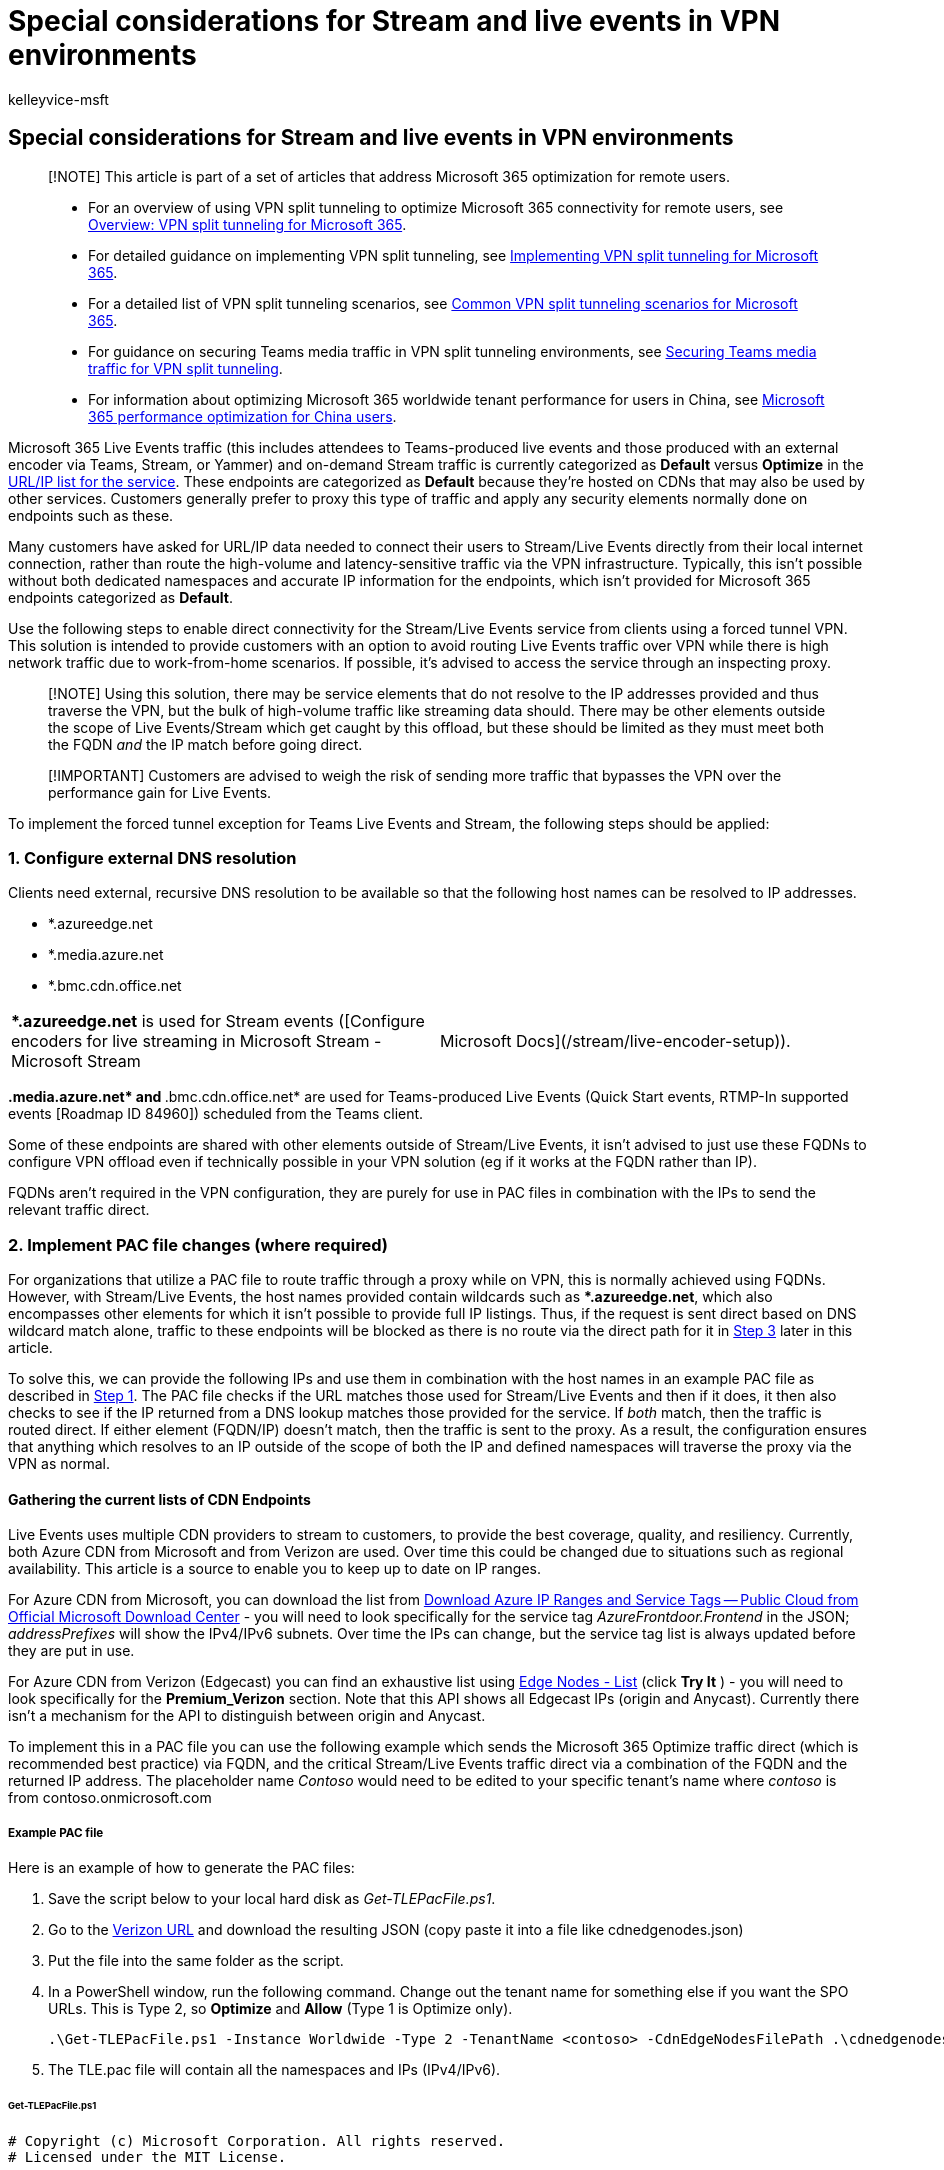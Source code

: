 = Special considerations for Stream and live events in VPN environments
:audience: Admin
:author: kelleyvice-msft
:description: Special considerations for Stream and live events in VPN environments
:f1.keywords: ["NOCSH"]
:manager: scotv
:ms.author: kvice
:ms.collection: ["Ent_O365", "Strat_O365_Enterprise", "remotework"]
:ms.date: 3/3/2022
:ms.localizationpriority: medium
:ms.service: microsoft-365-enterprise
:ms.topic: conceptual
:search.appverid: ["MET150"]

== Special considerations for Stream and live events in VPN environments

____
[!NOTE] This article is part of a set of articles that address Microsoft 365 optimization for remote users.
____

____
* For an overview of using VPN split tunneling to optimize Microsoft 365 connectivity for remote users, see xref:microsoft-365-vpn-split-tunnel.adoc[Overview: VPN split tunneling for Microsoft 365].
* For detailed guidance on implementing VPN split tunneling, see xref:microsoft-365-vpn-implement-split-tunnel.adoc[Implementing VPN split tunneling for Microsoft 365].
* For a detailed list of VPN split tunneling scenarios, see xref:microsoft-365-vpn-common-scenarios.adoc[Common VPN split tunneling scenarios for Microsoft 365].
* For guidance on securing Teams media traffic in VPN split tunneling environments, see xref:microsoft-365-vpn-securing-teams.adoc[Securing Teams media traffic for VPN split tunneling].
* For information about optimizing Microsoft 365 worldwide tenant performance for users in China, see xref:microsoft-365-networking-china.adoc[Microsoft 365 performance optimization for China users].
____

Microsoft 365 Live Events traffic (this includes attendees to Teams-produced live events and those produced with an external encoder via Teams, Stream, or Yammer) and on-demand Stream traffic is currently categorized as *Default* versus *Optimize* in the xref:urls-and-ip-address-ranges.adoc[URL/IP list for the service].
These endpoints are categorized as *Default* because they're hosted on CDNs that may also be used by other services.
Customers generally prefer to proxy this type of traffic and apply any security elements normally done on endpoints such as these.

Many customers have asked for URL/IP data needed to connect their users to Stream/Live Events directly from their local internet connection, rather than route the high-volume and latency-sensitive traffic via the VPN infrastructure.
Typically, this isn't possible without both dedicated namespaces and accurate IP information for the endpoints, which isn't provided for Microsoft 365 endpoints categorized as *Default*.

Use the following steps to enable direct connectivity for the Stream/Live Events service from clients using a forced tunnel VPN.
This solution is intended to provide customers with an option to avoid routing Live Events traffic over VPN while there is high network traffic due to work-from-home scenarios.
If possible, it's advised to access the service through an inspecting proxy.

____
[!NOTE] Using this solution, there may be service elements that do not resolve to the IP addresses provided and thus traverse the VPN, but the bulk of high-volume traffic like streaming data should.
There may be other elements outside the scope of Live Events/Stream which get caught by this offload, but these should be limited as they must meet both the FQDN _and_ the IP match before going direct.
____

____
[!IMPORTANT] Customers are advised to weigh the risk of sending more traffic that bypasses the VPN over the performance gain for Live Events.
____

To implement the forced tunnel exception for Teams Live Events and Stream, the following steps should be applied:

=== 1. Configure external DNS resolution

Clients need external, recursive DNS resolution to be available so that the following host names can be resolved to IP addresses.

* *.azureedge.net
* *.media.azure.net
* *.bmc.cdn.office.net

[cols=2*]
|===
| **.azureedge.net* is used for Stream events ([Configure encoders for live streaming in Microsoft Stream - Microsoft Stream
| Microsoft Docs](/stream/live-encoder-setup)).
|===

**.media.azure.net* and **.bmc.cdn.office.net* are used for Teams-produced Live Events (Quick Start events, RTMP-In supported events [Roadmap ID 84960]) scheduled from the Teams client.

Some of these endpoints are shared with other elements outside of Stream/Live Events, it isn't advised to just use these FQDNs to configure VPN offload even if technically possible in your VPN solution (eg if it works at the FQDN rather than IP).

FQDNs aren't required in the VPN configuration, they are purely for use in PAC files in combination with the IPs to send the relevant traffic direct.

=== 2. Implement PAC file changes (where required)

For organizations that utilize a PAC file to route traffic through a proxy while on VPN, this is normally achieved using FQDNs.
However, with Stream/Live Events, the host names provided contain wildcards such as **.azureedge.net*, which also encompasses other elements for which it isn't possible to provide full IP listings.
Thus, if the request is sent direct based on DNS wildcard match alone, traffic to these endpoints will be blocked as there is no route via the direct path for it in <<3-configure-routing-on-the-vpn-to-enable-direct-egress,Step 3>> later in this article.

To solve this, we can provide the following IPs and use them in combination with the host names in an example PAC file as described in <<1-configure-external-dns-resolution,Step 1>>.
The PAC file checks if the URL matches those used for Stream/Live Events and then if it does, it then also checks to see if the IP returned from a DNS lookup matches those provided for the service.
If _both_ match, then the traffic is routed direct.
If either element (FQDN/IP) doesn't match, then the traffic is sent to the proxy.
As a result, the configuration ensures that anything which resolves to an IP outside of the scope of both the IP and defined namespaces will traverse the proxy via the VPN as normal.

==== Gathering the current lists of CDN Endpoints

Live Events uses multiple CDN providers to stream to customers, to provide the best coverage, quality, and resiliency.
Currently, both Azure CDN from Microsoft and from Verizon are used.
Over time this could be changed due to situations such as regional availability.
This article is a source to enable you to keep up to date on IP ranges.

For Azure CDN from Microsoft, you can download the list from https://www.microsoft.com/download/details.aspx?id=56519[Download Azure IP Ranges and Service Tags -- Public Cloud from Official Microsoft Download Center] - you will need to look specifically for the service tag _AzureFrontdoor.Frontend_ in the JSON;
_addressPrefixes_ will show the IPv4/IPv6 subnets.
Over time the IPs can change, but the service tag list is always updated before they are put in use.

For Azure CDN from Verizon (Edgecast) you can find an exhaustive list using link:/rest/api/cdn/edge-nodes/list[Edge Nodes - List] (click *Try It* ) - you will need to look specifically for the  *Premium_Verizon*  section.
Note that this API shows all Edgecast IPs (origin and Anycast).
Currently there isn't a mechanism for the API to distinguish between origin and Anycast.

To implement this in a PAC file you can use the following example which sends the Microsoft 365 Optimize traffic direct (which is recommended best practice) via FQDN, and the critical Stream/Live Events traffic direct via a combination of the FQDN and the returned IP address.
The placeholder name _Contoso_ would need to be edited to your specific tenant's name where _contoso_ is from contoso.onmicrosoft.com

===== Example PAC file

Here is an example of how to generate the PAC files:

. Save the script below to your local hard disk as _Get-TLEPacFile.ps1_.
. Go to the link:/rest/api/cdn/edge-nodes/list#code-try-0[Verizon URL] and download the resulting JSON (copy paste it into a file like cdnedgenodes.json)
. Put the file into the same folder as the script.
. In a PowerShell window, run the following command.
Change out the tenant name for something else if you want the SPO URLs.
This is Type 2, so *Optimize* and *Allow* (Type 1 is Optimize only).
+
[,powershell]
----
.\Get-TLEPacFile.ps1 -Instance Worldwide -Type 2 -TenantName <contoso> -CdnEdgeNodesFilePath .\cdnedgenodes.json -FilePath TLE.pac
----

. The TLE.pac file will contain all the namespaces and IPs (IPv4/IPv6).

====== Get-TLEPacFile.ps1

[,powershell]
----
# Copyright (c) Microsoft Corporation. All rights reserved.
# Licensed under the MIT License.

<#PSScriptInfo

.VERSION 1.0.4

.AUTHOR Microsoft Corporation

.GUID 7f692977-e76c-4582-97d5-9989850a2529

.COMPANYNAME Microsoft

.COPYRIGHT
Copyright (c) Microsoft Corporation. All rights reserved.
Licensed under the MIT License.

.TAGS PAC Microsoft Microsoft365 365

.LICENSEURI

.PROJECTURI http://aka.ms/ipurlws

.ICONURI

.EXTERNALMODULEDEPENDENCIES

.REQUIREDSCRIPTS

.EXTERNALSCRIPTDEPENDENCIES

.RELEASENOTES

#>

<#

.SYNOPSIS

Create a PAC file for Microsoft 365 prioritized connectivity

.DESCRIPTION

This script will access updated information to create a PAC file to prioritize Microsoft 365 Urls for
better access to the service. This script will allow you to create different types of files depending
on how traffic needs to be prioritized.

.PARAMETER Instance

The service instance inside Microsoft 365.

.PARAMETER ClientRequestId

The client request id to connect to the web service to query up to date Urls.

.PARAMETER DirectProxySettings

The direct proxy settings for priority traffic.

.PARAMETER DefaultProxySettings

The default proxy settings for non priority traffic.

.PARAMETER Type

The type of prioritization to give. Valid values are 1 and 2, which are 2 different modes of operation.
Type 1 will send Optimize traffic to the direct route. Type 2 will send Optimize and Allow traffic to
the direct route.

.PARAMETER Lowercase

Flag this to include lowercase transformation into the PAC file for the host name matching.

.PARAMETER TenantName

The tenant name to replace wildcard Urls in the webservice.

.PARAMETER ServiceAreas

The service areas to filter endpoints by in the webservice.

.PARAMETER FilePath

The file to print the content to.

.EXAMPLE

Get-TLEPacFile.ps1 -ClientRequestId b10c5ed1-bad1-445f-b386-b919946339a7 -DefaultProxySettings "PROXY 4.4.4.4:70" -FilePath type1.pac

.EXAMPLE

Get-TLEPacFile.ps1 -ClientRequestId b10c5ed1-bad1-445f-b386-b919946339a7 -Instance China -Type 2 -DefaultProxySettings "PROXY 4.4.4.4:70" -FilePath type2.pac

.EXAMPLE

Get-TLEPacFile.ps1 -ClientRequestId b10c5ed1-bad1-445f-b386-b919946339a7 -Instance WorldWide -Lowercase -TenantName tenantName -ServiceAreas Sharepoint

#>

#Requires -Version 2

[CmdletBinding(SupportsShouldProcess=$True)]
Param (
    [Parameter(Mandatory = $false)]
    [ValidateSet('Worldwide', 'Germany', 'China', 'USGovDoD', 'USGovGCCHigh')]
    [String] $Instance = "Worldwide",

    [Parameter(Mandatory = $false)]
    [ValidateNotNullOrEmpty()]
    [guid] $ClientRequestId = [Guid]::NewGuid().Guid,

    [Parameter(Mandatory = $false)]
    [ValidateNotNullOrEmpty()]
    [String] $DirectProxySettings = 'DIRECT',

    [Parameter(Mandatory = $false)]
    [ValidateNotNullOrEmpty()]
    [String] $DefaultProxySettings = 'PROXY 10.10.10.10:8080',

    [Parameter(Mandatory = $false)]
    [ValidateRange(1, 2)]
    [int] $Type = 1,

    [Parameter(Mandatory = $false)]
    [switch] $Lowercase = $false,

    [Parameter(Mandatory = $false)]
    [ValidateNotNullOrEmpty()]
    [string] $TenantName,

    [Parameter(Mandatory = $false)]
    [ValidateSet('Exchange', 'SharePoint', 'Common', 'Skype')]
    [string[]] $ServiceAreas,

    [Parameter(Mandatory = $false)]
    [ValidateNotNullOrEmpty()]
    [string] $FilePath,

    [Parameter(Mandatory = $false)]
    [ValidateNotNullOrEmpty()]
    [string] $CdnEdgeNodesFilePath
)

##################################################################################################################
### Global constants
##################################################################################################################

$baseServiceUrl = "https://endpoints.office.com/endpoints/$Instance/?ClientRequestId={$ClientRequestId}"
$directProxyVarName = "direct"
$defaultProxyVarName = "proxyServer"
$bl = "`r`n"

##################################################################################################################
### Functions to create PAC files
##################################################################################################################

function Get-PacClauses
{
    param(
        [Parameter(Mandatory = $false)]
        [string[]] $Urls,

        [Parameter(Mandatory = $true)]
        [ValidateNotNullOrEmpty()]
        [String] $ReturnVarName
    )

    if (!$Urls)
    {
        return ""
    }

    $clauses =  (($Urls | ForEach-Object { "shExpMatch(host, `"$_`")" }) -Join "$bl        || ")

@"
    if($clauses)
    {
        return $ReturnVarName;
    }
"@
}

function Get-PacString
{
    param(
        [Parameter(Mandatory = $true)]
        [ValidateNotNullOrEmpty()]
        [array[]] $MapVarUrls
    )

@"
// This PAC file will provide proxy config to Microsoft 365 services
//  using data from the public web service for all endpoints
function FindProxyForURL(url, host)
{
    var $directProxyVarName = "$DirectProxySettings";
    var $defaultProxyVarName = "$DefaultProxySettings";

$( if ($Lowercase) { "    host = host.toLowerCase();" })

$( ($MapVarUrls | ForEach-Object { Get-PACClauses -ReturnVarName $_.Item1 -Urls $_.Item2 }) -Join "$bl$bl" )

$( if (!$ServiceAreas -or $ServiceAreas.Contains('Skype')) { Get-TLEPacConfiguration })

    return $defaultProxyVarName;
}
"@ -replace "($bl){3,}","$bl$bl" # Collapse more than one blank line in the PAC file so it looks better.
}

##################################################################################################################
### Functions to get and filter endpoints
##################################################################################################################

function Get-TLEPacConfiguration {
    param ()
    $PreBlock = @"
    // Don't Proxy Teams Live Events traffic

    if(shExpMatch(host, "*.azureedge.net")
    || shExpMatch(host, "*.bmc.cdn.office.net")
    || shExpMatch(host, "*.media.azure.net"))
    {
        var resolved_ip = dnsResolveEx(host);

"@
    $TLESb = New-Object 'System.Text.StringBuilder'
    $TLESb.Append($PreBlock) | Out-Null

    if (![string]::IsNullOrEmpty($CdnEdgeNodesFilePath) -and (Test-Path -Path $CdnEdgeNodesFilePath)) {
        $CdnData = Get-Content -Path $CdnEdgeNodesFilePath -Raw -ErrorAction SilentlyContinue | ConvertFrom-Json | Select-Object -ExpandProperty value |
            Where-Object { $_.name -eq 'Premium_Verizon'} | Select-Object -First 1 -ExpandProperty properties |
            Select-Object -ExpandProperty ipAddressGroups
        $CdnData | Select-Object -ExpandProperty ipv4Addresses | ForEach-Object {
            if ($TLESb.Length -eq $PreBlock.Length) {
                $TLESb.Append("        if(") | Out-Null
            }
            else {
                $TLESb.AppendLine() | Out-Null
                $TLESb.Append("        || ") | Out-Null
            }
            $TLESb.Append("isInNetEx(resolved_ip, `"$($_.BaseIpAddress)/$($_.prefixLength)`")") | Out-Null
        }
        $CdnData | Select-Object -ExpandProperty ipv6Addresses | ForEach-Object {
            if ($TLESb.Length -eq $PreBlock.Length) {
                $TLESb.Append("        if(") | Out-Null
            }
            else {
                $TLESb.AppendLine() | Out-Null
                $TLESb.Append("        || ") | Out-Null
            }
            $TLESb.Append("isInNetEx(resolved_ip, `"$($_.BaseIpAddress)/$($_.prefixLength)`")") | Out-Null
        }
    }
    $AzureIPsUrl = Invoke-WebRequest -Uri "https://www.microsoft.com/en-us/download/confirmation.aspx?id=56519" -UseBasicParsing -ErrorAction SilentlyContinue  |
            Select-Object -ExpandProperty Links | Select-Object -ExpandProperty href |
            Where-Object { $_.EndsWith('.json') -and $_ -match 'ServiceTags' } | Select-Object -First 1
    if ($AzureIPsUrl) {
        Invoke-RestMethod -Uri $AzureIPsUrl -ErrorAction SilentlyContinue | Select-Object -ExpandProperty values |
            Where-Object { $_.name -eq 'AzureFrontDoor.Frontend' } | Select-Object -First 1 -ExpandProperty properties |
            Select-Object -ExpandProperty addressPrefixes | ForEach-Object {
                if ($TLESb.Length -eq $PreBlock.Length) {
                    $TLESb.Append("        if(") | Out-Null
                }
                else {
                    $TLESb.AppendLine() | Out-Null
                    $TLESb.Append("        || ") | Out-Null
                }
                $TLESb.Append("isInNetEx(resolved_ip, `"$_`")") | Out-Null
            }
    }
    if ($TLESb.Length -gt $PreBlock.Length) {
        $TLESb.AppendLine(")") | Out-Null
        $TLESb.AppendLine("        {") | Out-Null
        $TLESb.AppendLine("            return $directProxyVarName;") | Out-Null
        $TLESb.AppendLine("        }") | Out-Null
    }
    else {
        $TLESb.AppendLine("        // no addresses found for service via script") | Out-Null
    }
    $TLESb.AppendLine("    }") | Out-Null
    return $TLESb.ToString()
}

function Get-Regex
{
    param(
        [Parameter(Mandatory = $true)]
        [ValidateNotNullOrEmpty()]
        [string] $Fqdn
    )

    return "^" + $Fqdn.Replace(".", "\.").Replace("*", ".*").Replace("?", ".?") + "$"
}

function Match-RegexList
{
    param(
        [Parameter(Mandatory = $true)]
        [ValidateNotNullOrEmpty()]
        [string] $ToMatch,

        [Parameter(Mandatory = $false)]
        [string[]] $MatchList
    )

    if (!$MatchList)
    {
        return $false
    }
    foreach ($regex in $MatchList)
    {
        if ($regex -ne $ToMatch -and $ToMatch -match (Get-Regex $regex))
        {
            return $true
        }
    }
    return $false
}

function Get-Endpoints
{
    $url = $baseServiceUrl
    if ($TenantName)
    {
        $url += "&TenantName=$TenantName"
    }
    if ($ServiceAreas)
    {
        $url += "&ServiceAreas=" + ($ServiceAreas -Join ",")
    }
    return Invoke-RestMethod -Uri $url
}

function Get-Urls
{
    param(
        [Parameter(Mandatory = $false)]
        [psobject[]] $Endpoints
    )

    if ($Endpoints)
    {
        return $Endpoints | Where-Object { $_.urls } | ForEach-Object { $_.urls } | Sort-Object -Unique
    }
    return @()
}

function Get-UrlVarTuple
{
    param(
        [Parameter(Mandatory = $true)]
        [ValidateNotNullOrEmpty()]
        [string] $VarName,

        [Parameter(Mandatory = $false)]
        [string[]] $Urls
    )
    return New-Object 'Tuple[string,string[]]'($VarName, $Urls)
}

function Get-MapVarUrls
{
    Write-Verbose "Retrieving all endpoints for instance $Instance from web service."
    $Endpoints = Get-Endpoints

    if ($Type -eq 1)
    {
        $directUrls = Get-Urls ($Endpoints | Where-Object { $_.category -eq "Optimize" })
        $nonDirectPriorityUrls = Get-Urls ($Endpoints | Where-Object { $_.category -ne "Optimize" }) | Where-Object { Match-RegexList $_ $directUrls }
        return @(
            Get-UrlVarTuple -VarName $defaultProxyVarName -Urls $nonDirectPriorityUrls
            Get-UrlVarTuple -VarName $directProxyVarName -Urls $directUrls
        )
    }
    elseif ($Type -eq 2)
    {
        $directUrls = Get-Urls ($Endpoints | Where-Object { $_.category -in @("Optimize", "Allow")})
        $nonDirectPriorityUrls = Get-Urls ($Endpoints | Where-Object { $_.category -notin @("Optimize", "Allow") }) | Where-Object { Match-RegexList $_ $directUrls }
        return @(
            Get-UrlVarTuple -VarName $defaultProxyVarName -Urls $nonDirectPriorityUrls
            Get-UrlVarTuple -VarName $directProxyVarName -Urls $directUrls
        )
    }
}

##################################################################################################################
### Main script
##################################################################################################################

$content = Get-PacString (Get-MapVarUrls)

if ($FilePath)
{
    $content | Out-File -FilePath $FilePath -Encoding ascii
}
else
{
    $content
}
----

The script will automatically parse the Azure list based on the https://www.microsoft.com/download/details.aspx?id=56519[download URL] and keys off of *AzureFrontDoor.Frontend*, so there is no need to get that manually.

Again, it isn't advised to perform VPN offload using just the FQDNs;
utilizing *both* the FQDNs and the IP addresses in the function helps scope the use of this offload to a limited set of endpoints including Live Events/Stream.
The way the function is structured will result in a DNS lookup being done for the FQDN that matches those listed by the client directly, i.e.
DNS resolution of the remaining namespaces remains unchanged.

If you wish to limit the risk of offloading endpoints not related to Live Events and Stream, you can remove the **.azureedge.net* domain from the configuration which is where most of this risk lies as this is a shared domain used for all Azure CDN customers.
The downside of this is that any event using an external encoder won't be optimized but events produced/organized within Teams will be.

=== 3. Configure routing on the VPN to enable direct egress

The final step is to add a direct route for the Live Event IPs described in *Gathering the current lists of CDN Endpoints* into the VPN configuration to ensure the traffic isn't sent via the forced tunnel into the VPN.
Detailed information on how to do this for Microsoft 365 Optimize endpoints can be found in the link:microsoft-365-vpn-implement-split-tunnel.md#implement-vpn-split-tunneling[Implement VPN split tunneling] section of xref:microsoft-365-vpn-implement-split-tunnel.adoc[Implementing VPN split tunneling for Microsoft 365].
The process is exactly the same for the Stream/Live Events IPs listed in this document.

Note that only the IPs (not FQDNs) from <<gathering-the-current-lists-of-cdn-endpoints,Gathering the current lists of CDN Endpoints>> should be used for VPN configuration.

=== FAQ

==== Will this send all my traffic to the service direct?

No, this will send the latency-sensitive streaming traffic for a Live Event or Stream video direct, any other traffic will continue to use the VPN tunnel if they do not resolve to the IPs published.

==== Do I need to use the IPv6 Addresses?

No, the connectivity can be IPv4 only if required.

==== Why are these IPs not published in the Microsoft 365 URL/IP service?

Microsoft has strict controls around the format and type of information that is in the service to ensure customers can reliably use the information to implement secure and optimal routing based on endpoint category.

The *Default* endpoint category has no IP information provided for numerous reasons (Default endpoints may be outside of the control of Microsoft, may change too frequently, or may be in blocks shared with other elements).
For this reason, Default endpoints are designed to be sent via FQDN to an inspecting proxy, like normal web traffic.

In this case, the above endpoints are CDNs that may be used by non-Microsoft controlled elements other than Live Events or Stream, and thus sending the traffic direct will also mean anything else which resolves to these IPs will also be sent direct from the client.
Due to the unique nature of the current global crisis and to meet the short-term needs of our customers, Microsoft has provided the information above for customers to use as they see fit.

Microsoft is working to reconfigure the Live Events endpoints to allow them to be included in the Allow/Optimize endpoint categories in the future.

==== Do I only need to allow access to these IPs?

No, access to all of the *Required* marked endpoints in xref:urls-and-ip-address-ranges.adoc[the URL/IP service] is essential for the service to operate.
In addition, any Optional endpoint marked for Stream (ID 41-45) is required.

==== What scenarios will this advice cover?

. Live events produced within the Teams App
. Viewing Stream hosted content
. External device (encoder) produced events

==== Does this advice cover presenter traffic?

It does not, the advice above is purely for those consuming the service.
Presenting from within Teams will see the presenter's traffic flowing to the Optimize marked UDP endpoints listed in URL/IP service row 11 with detailed VPN offload advice outlined in the link:microsoft-365-vpn-implement-split-tunnel.md#implement-vpn-split-tunneling[Implement VPN split tunneling] section of xref:microsoft-365-vpn-implement-split-tunnel.adoc[Implementing VPN split tunneling for Microsoft 365].

==== Does this configuration risk traffic other than Live Events & Stream being sent direct?

Yes, due to shared FQDNs used for some elements of the service, this is unavoidable.
This traffic is normally sent via a corporate proxy which can apply inspection.
In a VPN split tunnel scenario, using both the FQDNs and IPs will scope this risk down to a minimum, but it will still exist.
Customers can remove the **.azureedge.net* domain from the offload configuration and reduce this risk to a bare minimum but this will remove the offload of Stream-supported Live Events (Teams-scheduled, external encoder events, Yammer events produced in Teams, Yammer-scheduled external encoder events, and Stream scheduled events or on-demand viewing from Stream).
Events scheduled and produced in Teams are unaffected.

=== Related articles

xref:microsoft-365-vpn-split-tunnel.adoc[Overview: VPN split tunneling for Microsoft 365]

xref:microsoft-365-vpn-implement-split-tunnel.adoc[Implementing VPN split tunneling for Microsoft 365]

xref:microsoft-365-vpn-common-scenarios.adoc[Common VPN split tunneling scenarios for Microsoft 365]

xref:microsoft-365-vpn-securing-teams.adoc[Securing Teams media traffic for VPN split tunneling]

xref:microsoft-365-networking-china.adoc[Microsoft 365 performance optimization for China users]

xref:microsoft-365-network-connectivity-principles.adoc[Microsoft 365 Network Connectivity Principles]

xref:assessing-network-connectivity.adoc[Assessing Microsoft 365 network connectivity]

xref:network-planning-and-performance.adoc[Microsoft 365 network and performance tuning]

https://www.microsoft.com/security/blog/2020/03/26/alternative-security-professionals-it-achieve-modern-security-controls-todays-unique-remote-work-scenarios/[Alternative ways for security professionals and IT to achieve modern security controls in today's unique remote work scenarios (Microsoft Security Team blog)]

https://www.microsoft.com/itshowcase/enhancing-remote-access-in-windows-10-with-an-automatic-vpn-profile[Enhancing VPN performance at Microsoft: using Windows 10 VPN profiles to allow auto-on connections]

https://www.microsoft.com/itshowcase/blog/running-on-vpn-how-microsoft-is-keeping-its-remote-workforce-connected/?elevate-lv[Running on VPN: How Microsoft is keeping its remote workforce connected]

link:/azure/networking/microsoft-global-network[Microsoft global network]
